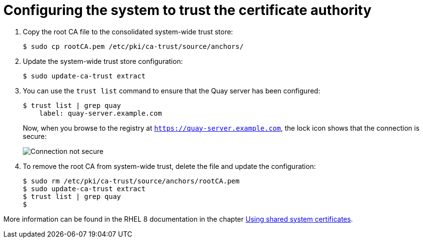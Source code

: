 = Configuring the system to trust the certificate authority

. Copy the root CA file to the consolidated system-wide trust store:
+
```
$ sudo cp rootCA.pem /etc/pki/ca-trust/source/anchors/
```

. Update the system-wide trust store configuration:
+
```
$ sudo update-ca-trust extract
```

. You can use the `trust list` command to ensure that the Quay server has been configured:
+
```
$ trust list | grep quay
    label: quay-server.example.com
```
+
Now, when you browse to the registry at `https://quay-server.example.com`, the lock icon shows that the connection is secure:
+
image:ssl-connection-secure.png[Connection not secure]

. To remove the root CA from system-wide trust, delete the file and update the configuration:
+
```
$ sudo rm /etc/pki/ca-trust/source/anchors/rootCA.pem
$ sudo update-ca-trust extract
$ trust list | grep quay
$
```

More information can be found in the RHEL 8 documentation in the chapter https://access.redhat.com/documentation/en-us/red_hat_enterprise_linux/8/html/security_hardening/using-shared-system-certificates_security-hardening[Using shared system certificates].
